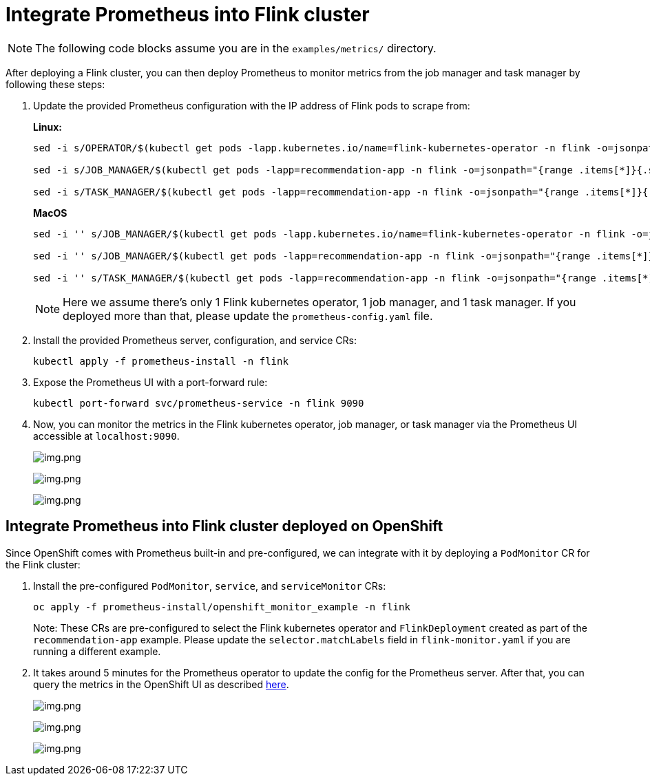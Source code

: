 = Integrate Prometheus into Flink cluster

NOTE: The following code blocks assume you are in the `+examples/metrics/+` directory.

After deploying a Flink cluster, you can then deploy Prometheus to monitor
metrics from the job manager and task manager by following these steps:

. Update the provided Prometheus configuration with the IP address of Flink pods
to scrape from:
+
*Linux:*
+
[source,bash]
----
sed -i s/OPERATOR/$(kubectl get pods -lapp.kubernetes.io/name=flink-kubernetes-operator -n flink -o=jsonpath="{range .items[*]}{.status.podIP}{','}{end}" | cut -d ',' -f1)/g prometheus-install/prometheus-config.yaml

sed -i s/JOB_MANAGER/$(kubectl get pods -lapp=recommendation-app -n flink -o=jsonpath="{range .items[*]}{.status.podIP}{','}{end}" | cut -d ',' -f1)/g prometheus-install/prometheus-config.yaml

sed -i s/TASK_MANAGER/$(kubectl get pods -lapp=recommendation-app -n flink -o=jsonpath="{range .items[*]}{.status.podIP}{','}{end}" | cut -d ',' -f2)/g prometheus-install/prometheus-config.yaml
----
+
*MacOS*
+
[source,bash]
----
sed -i '' s/JOB_MANAGER/$(kubectl get pods -lapp.kubernetes.io/name=flink-kubernetes-operator -n flink -o=jsonpath="{range .items[*]}{.status.podIP}{','}{end}" | cut -d ',' -f1)/g prometheus-install/prometheus-config.yaml

sed -i '' s/JOB_MANAGER/$(kubectl get pods -lapp=recommendation-app -n flink -o=jsonpath="{range .items[*]}{.status.podIP}{','}{end}" | cut -d ',' -f1)/g prometheus-install/prometheus-config.yaml

sed -i '' s/TASK_MANAGER/$(kubectl get pods -lapp=recommendation-app -n flink -o=jsonpath="{range .items[*]}{.status.podIP}{','}{end}" | cut -d ',' -f2)/g prometheus-install/prometheus-config.yaml
----
+
NOTE: Here we assume there’s only 1 Flink kubernetes operator, 1 job
manager, and 1 task manager. If you deployed more than that, please
update the `+prometheus-config.yaml+` file.
. Install the provided Prometheus server, configuration, and service CRs:
+
[source,bash]
----
kubectl apply -f prometheus-install -n flink
----
. Expose the Prometheus UI with a port-forward rule:
+
[source,bash]
----
kubectl port-forward svc/prometheus-service -n flink 9090
----
. Now, you can monitor the metrics in the Flink kubernetes operator, job
manager, or task manager via the Prometheus UI accessible at
`+localhost:9090+`.
+
image:images/operator_metric.png[img.png]
+
image:images/job_metric.png[img.png]
+
image:images/task_metric.png[img.png]

== Integrate Prometheus into Flink cluster deployed on OpenShift

Since OpenShift comes with Prometheus built-in and pre-configured,
we can integrate with it by deploying a `+PodMonitor+` CR
for the Flink cluster:

. Install the pre-configured `+PodMonitor+`, `+service+`, and
`+serviceMonitor+` CRs:
+
[source,bash]
----
oc apply -f prometheus-install/openshift_monitor_example -n flink
----
+
Note: These CRs are pre-configured to select the Flink kubernetes operator
and `+FlinkDeployment+` created as part of the `+recommendation-app+`
example. Please update the `+selector.matchLabels+` field in
`+flink-monitor.yaml+` if you are running a different example.
. It takes around 5 minutes for the Prometheus operator to update
the config for the Prometheus server. After that, you can query the metrics
in the OpenShift UI as described
https://docs.openshift.com/container-platform/4.16/observability/monitoring/managing-metrics.html#querying-metrics-for-all-projects-as-an-administrator_managing-metrics[here].
+
image:images/openshift_operator.png[img.png]
+
image:images/openshift_jobmanager.png[img.png]
+
image:images/openshift_taskmanager.png[img.png]
